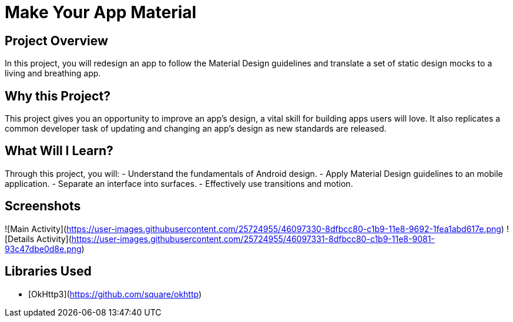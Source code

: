 # Make Your App Material


## Project Overview
In this project, you will redesign an app to follow the Material Design guidelines and translate a set of static design mocks to a living and breathing app.

## Why this Project?
This project gives you an opportunity to improve an app’s design, a vital skill for building apps users will love. It also replicates a common developer task of updating and changing an app's design as new standards are released.

## What Will I Learn?
Through this project, you will:
- Understand the fundamentals of Android design.
- Apply Material Design guidelines to an mobile application.
- Separate an interface into surfaces.
- Effectively use transitions and motion.


## Screenshots
![Main Activity](https://user-images.githubusercontent.com/25724955/46097330-8dfbcc80-c1b9-11e8-9692-1fea1abd617e.png)
![Details Activity](https://user-images.githubusercontent.com/25724955/46097331-8dfbcc80-c1b9-11e8-9081-93c47dbe0d8e.png)

## Libraries Used

* [OkHttp3](https://github.com/square/okhttp) 
